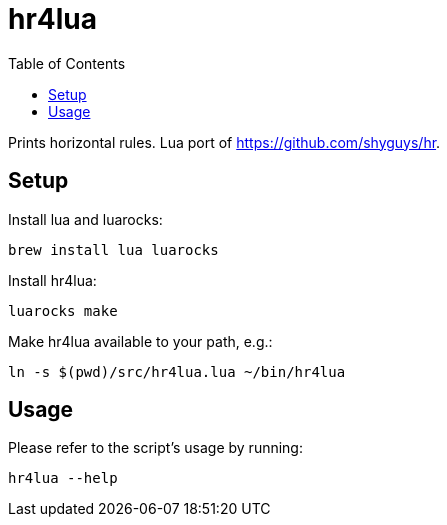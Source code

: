 = hr4lua
:toc: auto

Prints horizontal rules. Lua port of https://github.com/shyguys/hr.

== Setup

Install lua and luarocks:

[source, shell]
----
brew install lua luarocks
----

Install hr4lua:

[source, shell]
----
luarocks make
----

Make hr4lua available to your path, e.g.:

[source, shell]
----
ln -s $(pwd)/src/hr4lua.lua ~/bin/hr4lua
----

== Usage

Please refer to the script's usage by running:

[source, shell]
----
hr4lua --help
----
